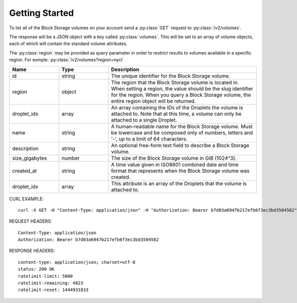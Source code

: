 Getting Started
===============

To list all of the Block Storage volumes on your account send a :py:class:`GET` request to :py:class:`/v2/volumes`.

The response will be a JSON object with a key called :py:class:`volumes`. This will be set to an array of volume objects, each of which will contain the standard volume attributes.

The :py:class:`region` may be provided as query paramater in order to restrict results to volumes available in a specific region. For exmple: :py:class:`/v2/volumes?region=nycl`

.. csv-table::
   :header: "Name", "Type", "Description"
   :widths: 2, 2, 6
   
   "id", "string", "The unique identifier for the Block Storage volume."
   "region", "object", "The region that the Block Storage volume is located in. When setting a region, the value should be the slug identifier for the region. When you query a Block Storage volume, the entire region object will be returned."
   "droplet_ids", "array", "An array containing the IDs of the Droplets the volume is attached to. Note that at this time, a volume can only be attached to a single Droplet."
   "name", "string", "A human-readable name for the Block Storage volume. Must be lowercase and be composed only of numbers, letters and '-', up to a limit of 64 characters."
   "description", "string", "An optional free-form text field to describe a Block Storage volume."
   "size_gigabytes", "number", "The size of the Block Storage volume in GiB (1024^3)."
   "created_at", "string", "A time value given in ISO8601 combined date and time format that represents when the Block Storage volume was created."
   "droplet_ids", "array", "This attribute is an array of the Droplets that the volume is attached to."
   
CURL EXAMPLE::

 curl -X GET -H "Content-Type: application/json" -H "Authorization: Bearer b7d03a6947b217efb6f3ec3bd3504582" "https://api.digitalocean.com/v2/volumes?region=nyc1"

REQUEST HEADERS::

 Content-Type: application/json
 Authorization: Bearer b7d03a6947b217efb6f3ec3bd3504582
 
RESPONSE HEADERS::

 content-type: application/json; charset=utf-8
 status: 200 OK
 ratelimit-limit: 5000
 ratelimit-remaining: 4823
 ratelimit-reset: 1444931833



